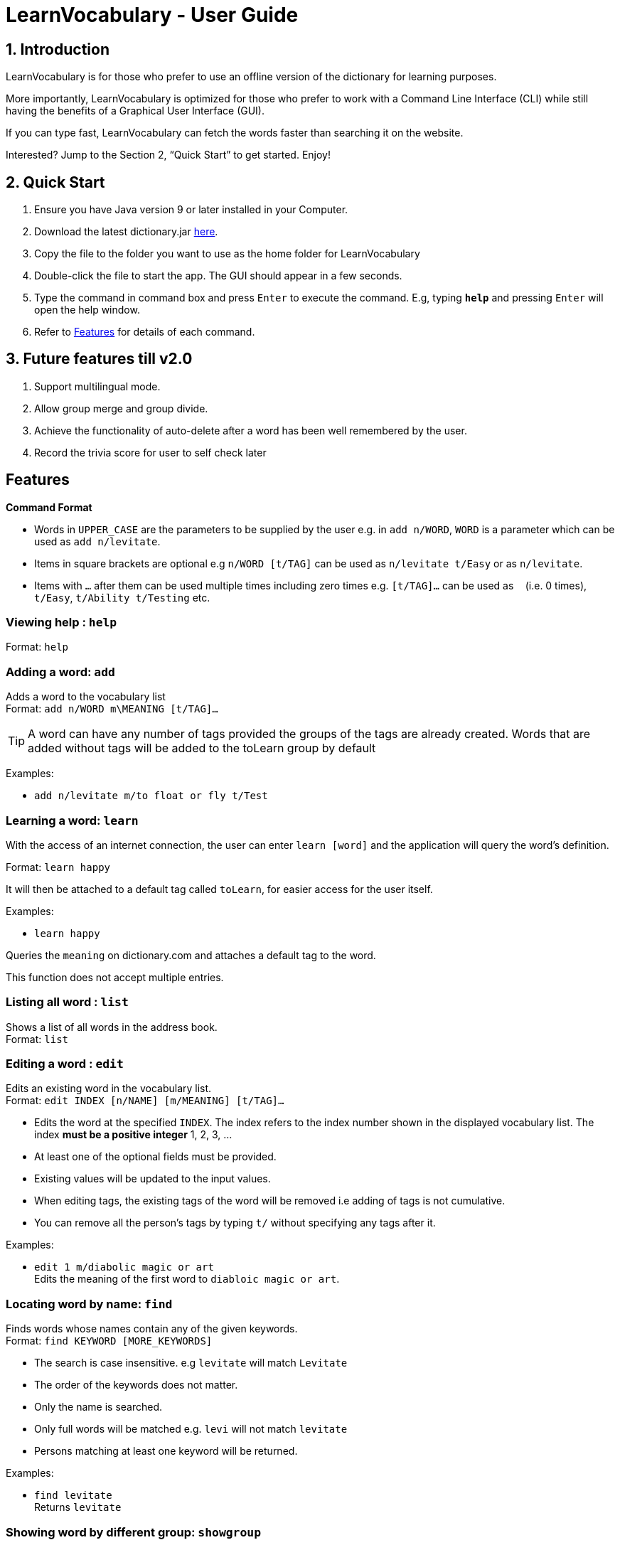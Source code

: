 = LearnVocabulary - User Guide
:site-section: UserGuide
:toc:
:toc-title:
:toc-placement: preamble
:sectnums:
:imagesDir: images
:stylesDir: stylesheets
:xrefstyle: full
:experimental:
ifdef::env-github[]
:tip-caption: :bulb:
:note-caption: :information_source:
endif::[]
:repoURL: https://github.com/CS2103-AY1819S1-T10-3/main

== Introduction

LearnVocabulary is for those who prefer to use an offline version of the dictionary for learning purposes.

More importantly, LearnVocabulary is optimized for those who prefer to work with a Command Line Interface (CLI) while still having the benefits of a Graphical User Interface (GUI).

If you can type fast, LearnVocabulary can fetch the words faster than searching it on the website.

Interested? Jump to the Section 2, “Quick Start” to get started. Enjoy!

== Quick Start
.  Ensure you have Java version 9 or later installed in your Computer.
.  Download the latest dictionary.jar link:{repoURL}/releases[here].
.  Copy the file to the folder you want to use as the home folder for LearnVocabulary
.  Double-click the file to start the app. The GUI should appear in a few seconds.
.  Type the command in command box and press kbd:[Enter] to execute the command.
E.g, typing *`help`* and pressing kbd:[Enter] will open the help window.

.  Refer to <<Features>> for details of each command.

== Future features till v2.0
.  Support multilingual mode.
.  Allow group merge and group divide.
.  Achieve the functionality of auto-delete after a word has been well remembered by the user.
.  Record the trivia score for user to self check later


[Features]]
== Features

====
*Command Format*

* Words in `UPPER_CASE` are the parameters to be supplied by the user e.g. in `add n/WORD`, `WORD` is a parameter which can be used as `add n/levitate`.
* Items in square brackets are optional e.g `n/WORD [t/TAG]` can be used as `n/levitate t/Easy` or as `n/levitate`.
* Items with `…`​ after them can be used multiple times including zero times e.g. `[t/TAG]...` can be used as `{nbsp}` (i.e. 0 times), `t/Easy`, `t/Ability t/Testing` etc.
====

=== Viewing help : `help`

Format: `help`

=== Adding a word: `add`

Adds a word to the vocabulary list +
Format: `add n/WORD m\MEANING [t/TAG]...`

[TIP]
A word can have any number of tags provided the groups of the tags are already created. Words that are added without tags will be added to the toLearn group by default


Examples:

* `add n/levitate m/to float or fly t/Test`

=== Learning a word: `learn`

With the access of an internet connection, the user can enter `learn [word]` and the application will query the word's definition.

Format: `learn happy`

It will then be attached to a default tag called `toLearn`, for easier access for the user itself.

Examples:

* `learn happy`

Queries the `meaning` on dictionary.com and attaches a default tag to the word.

This function does not accept multiple entries.

=== Listing all word : `list`

Shows a list of all words in the address book. +
Format: `list`

=== Editing a word : `edit`

Edits an existing word in the vocabulary list. +
Format: `edit INDEX [n/NAME] [m/MEANING] [t/TAG]...`

****
* Edits the word at the specified `INDEX`. The index refers to the index number shown in the displayed vocabulary list. The index *must be a positive integer* 1, 2, 3, ...
* At least one of the optional fields must be provided.
* Existing values will be updated to the input values.
* When editing tags, the existing tags of the word will be removed i.e adding of tags is not cumulative.
* You can remove all the person's tags by typing `t/` without specifying any tags after it.
****

Examples:

* `edit 1 m/diabolic magic or art` +
Edits the meaning of the first word to `diabloic magic or art`.

=== Locating word by name: `find`

Finds words whose names contain any of the given keywords. +
Format: `find KEYWORD [MORE_KEYWORDS]`

****
* The search is case insensitive. e.g `levitate` will match `Levitate`
* The order of the keywords does not matter.
* Only the name is searched.
* Only full words will be matched e.g. `levi` will not match `levitate`
* Persons matching at least one keyword will be returned.
****

Examples:

* `find levitate` +
Returns `levitate`

=== Showing word by different group: `showgroup`

(1). Shows all the existed group. +
Format: `showgroup`

****
* the group name is now set to be four per line
****

(2). Shows word inside some particular group. +
Format: `showgroup GROUPNAME`

****
* can only show those existed group
****


Examples:

* `showgroup toLearn` +
Returns all the word inside group toLearn

=== Creating a new empty group: `groupadd`

Creates a new group. +
Format: `groupadd GROUPNAME`

****
* the group name cannot be dublicately added
* after clear, all the added group would also be cleared except the default toLearn group
****

Examples:

* `groupadd mustLearn` +
Creates a new empty group called mustLearn

=== deleting an existing group: `groupdelete`

Deletes a existed group with all the word inside. +
Format: `groupdelete GROUPNAME`

****
* the group must has existed
* after clear, words which do not belong to any group would be deleted automately also
****

Examples:

* `groupdelete mustLearn` +
Deletes group mustLearn and all the words inside

=== Deleting a word : `delete`

Deletes the specified word from the vocabulary list. +
Format: `delete INDEX`

****
* Deletes the word at the specified `INDEX`.
* The index refers to the index number shown in the displayed vocabulary list.
* The index *must be a positive integer* 1, 2, 3, ...
****

Examples:

* `list` +
`delete 2` +
Deletes the 2nd word in the vocabulary list.
* `find levitate` +
`delete 1` +
Deletes the 1st word in the results of the `find` command.

=== Selecting a word : `select`

Selects the word identified by the index number used in the displayed vocabulary list. +
Format: `select INDEX`

****
* Selects the person and loads a page displaying the word and its meaning at the specified `INDEX`.
* The index refers to the index number shown in the displayed vocabulary list.
* The index *must be a positive integer* `1, 2, 3, ...`
****

Examples:

* `list` +
`select 2` +
Selects the 2nd word in the vocabulary list.
* `find computing` +
`select 1` +
Selects the 1st word in the results of the `find` command.

=== Showing a word : `show`
Shows the word identified by the word itself.

Format `show WORD` or `show WORD WORD` or `show WORD WORD WORD`...

****
* Finds the word (or multiple words and shows the word with its meaning and tags in the command box.
****

Examples:

* `show levitate`

Outputs the `meaning` and `tags` of levitate in the command box.

* `show levitate fly`

Outputs the `meaning` and `tags` of levitate and fly in the command box.

=== Trivia game: `trivia`
A trivia game mode where it outputs meaning of words stored in vocabulary list and prompts the user to input its name.
`trivia` will output at most 10 questions depending on the size of the user's vocabulary list.

Format `trivia`

To answer the trivia question, simply input the answer in the command box.

Format `WORD`

==== Other commands in `trivia`
Show the current trivia question.

Format `triviaShow`

Exits trivia game.

Format `triviaExit`

[NOTE] The above commands can only be used when in `trivia`

=== Listing entered commands : `history`

Lists all the commands that you have entered in reverse chronological order. +
Format: `history`

[NOTE]
====
Pressing the kbd:[&uarr;] and kbd:[&darr;] arrows will display the previous and next input respectively in the command box.
====

// tag::undoredo[]
=== Undoing previous command : `undo`

Restores the address book to the state before the previous _undoable_ command was executed. +
Format: `undo`

[NOTE]
====
Undoable commands: those commands that modify the address book's content (`add`, `delete`, `edit` and `clear`).
====

Examples:

* `delete 1` +
`list` +
`undo` (reverses the `delete 1` command) +

* `select 1` +
`list` +
`undo` +
The `undo` command fails as there are no undoable commands executed previously.

* `delete 1` +
`clear` +
`undo` (reverses the `clear` command) +
`undo` (reverses the `delete 1` command) +

=== Redoing the previously undone command : `redo`

Reverses the most recent `undo` command. +
Format: `redo`

Examples:

* `delete 1` +
`undo` (reverses the `delete 1` command) +
`redo` (reapplies the `delete 1` command) +

* `delete 1` +
`redo` +
The `redo` command fails as there are no `undo` commands executed previously.

* `delete 1` +
`clear` +
`undo` (reverses the `clear` command) +
`undo` (reverses the `delete 1` command) +
`redo` (reapplies the `delete 1` command) +
`redo` (reapplies the `clear` command) +
// end::undoredo[]

=== Clearing all entries : `clear`

Clears all entries from the address book. +
Format: `clear`

=== Exiting the program : `exit`

Exits the program. +
Format: `exit`



